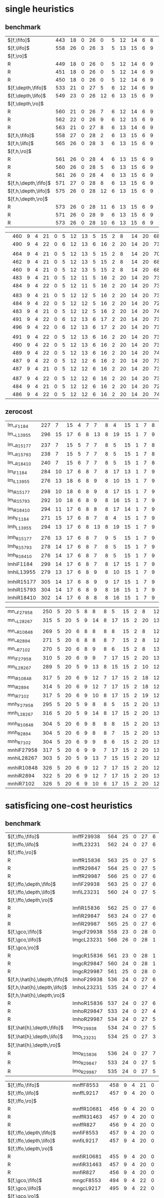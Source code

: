 
* single heuristics

** benchmark 

| $[f,\fifo]$          | 443 |   18 |    0 |   26 |    0 |   5 |   12 |   14 |    6 |    8 |   1 |    6 | 12 |   16 |   68 |   20 |   15 |   12 |   11 |   12 |    1 |    4 |   17 |   13 |    7 |   48 |    7 |    4 |   19 |   14 |   11 |   6 |    6 |    9 |    6 |    9 |
| $[f,\lifo]$          | 558 |   26 |    0 |   26 |    3 |   5 |   13 |   15 |    6 |    9 |   1 |    6 | 12 |   18 |  140 |   22 |   16 |   13 |   18 |   13 |    1 |    5 |   17 |   13 |    8 |   48 |    7 |   10 |   19 |   14 |   12 |   6 |    6 |   10 |    9 |   11 |
| $[f,\ro]$            |     |      |      |      |      |     |      |      |      |      |     |      |    |      |      |      |      |      |      |      |      |      |      |      |      |      |      |      |      |      |      |     |      |      |      |      |
| R                    | 449 |   18 |    0 |   26 |    0 |   5 |   12 |   14 |    6 |    9 |   1 |    6 | 12 |   16 |   68 |   20 |   15 |   12 |   11 |   12 |    1 |    4 |   17 |   13 |    8 |   48 |    7 |    5 |   19 |   14 |   11 |   6 |    6 |   10 |    8 |    9 |
| R                    | 451 |   18 |    0 |   26 |    0 |   5 |   12 |   14 |    6 |    9 |   1 |    6 | 12 |   16 |   68 |   20 |   15 |   12 |   12 |   12 |    1 |    4 |   17 |   13 |    8 |   48 |    7 |    6 |   19 |   14 |   11 |   6 |    6 |    9 |    9 |    9 |
| R                    | 450 |   18 |    0 |   26 |    0 |   5 |   12 |   14 |    6 |    9 |   1 |    6 | 12 |   16 |   68 |   20 |   15 |   12 |   11 |   12 |    1 |    4 |   17 |   13 |    8 |   48 |    7 |    6 |   19 |   14 |   11 |   6 |    6 |   10 |    8 |    9 |
| $[f,\depth,\fifo]$   | 533 |   21 |    0 |   27 |    5 |   6 |   12 |   14 |    6 |    9 |   1 |    6 | 12 |   20 |  125 |   22 |   16 |   12 |   17 |   12 |    1 |    5 |   17 |   13 |    8 |   48 |    7 |    8 |   19 |   14 |   11 |   6 |    6 |   10 |    6 |   11 |
| $[f,\depth,\lifo]$   | 549 |   23 |    0 |   26 |   12 |   6 |   13 |   15 |    6 |    9 |   1 |    6 | 12 |   20 |  121 |   22 |   16 |   13 |   18 |   13 |    1 |    5 |   17 |   13 |    8 |   48 |    7 |    9 |   19 |   14 |   12 |   6 |    6 |   10 |   11 |   11 |
| $[f,\depth,\ro]$     |     |      |      |      |      |     |      |      |      |      |     |      |    |      |      |      |      |      |      |      |      |      |      |      |      |      |      |      |      |      |      |     |      |      |      |      |
| R                    | 560 |   21 |    0 |   26 |    7 |   6 |   12 |   14 |    6 |    9 |   1 |    6 | 12 |   20 |  139 |   21 |   16 |   13 |   18 |   13 |    1 |    5 |   17 |   14 |    8 |   48 |    7 |    9 |   19 |   15 |   12 |   6 |    6 |   10 |   12 |   11 |
| R                    | 562 |   22 |    0 |   26 |    9 |   6 |   12 |   15 |    6 |    9 |   1 |    6 | 12 |   20 |  139 |   21 |   15 |   14 |   18 |   13 |    1 |    5 |   17 |   13 |    8 |   48 |    7 |    8 |   19 |   15 |   12 |   6 |    6 |   10 |   12 |   11 |
| R                    | 563 |   21 |    0 |   27 |    8 |   6 |   13 |   14 |    6 |    9 |   1 |    6 | 12 |   20 |  139 |   21 |   16 |   13 |   18 |   13 |    1 |    5 |   17 |   14 |    8 |   48 |    7 |    9 |   19 |   15 |   12 |   6 |    6 |   10 |   12 |   11 |
| $[f,h,\fifo]$        | 558 |   27 |    0 |   28 |    2 |   6 |   13 |   15 |    6 |    9 |   1 |    6 | 12 |   20 |  140 |   21 |   16 |   14 |   11 |   13 |    1 |    5 |   17 |   14 |    8 |   48 |    7 |   10 |   19 |   14 |   12 |   6 |    6 |   10 |   10 |   11 |
| $[f,h,\lifo]$        | 565 |   26 |    0 |   28 |    3 |   6 |   13 |   15 |    6 |    9 |   1 |    6 | 12 |   20 |  140 |   21 |   16 |   14 |   18 |   13 |    1 |    5 |   17 |   14 |    8 |   48 |    7 |   10 |   19 |   14 |   12 |   6 |    6 |   10 |   10 |   11 |
| $[f,h,\ro]$          |     |      |      |      |      |     |      |      |      |      |     |      |    |      |      |      |      |      |      |      |      |      |      |      |      |      |      |      |      |      |      |     |      |      |      |      |
| R                    | 561 |   26 |    0 |   28 |    4 |   6 |   13 |   15 |    6 |    9 |   1 |    6 | 12 |   20 |  140 |   21 |   16 |   14 |   12 |   13 |    1 |    5 |   17 |   15 |    8 |   48 |    7 |   10 |   19 |   14 |   12 |   6 |    6 |   10 |   10 |   11 |
| R                    | 560 |   26 |    0 |   28 |    5 |   6 |   13 |   15 |    6 |    9 |   1 |    6 | 12 |   20 |  140 |   21 |   15 |   14 |   12 |   13 |    1 |    5 |   17 |   14 |    8 |   48 |    7 |   10 |   19 |   14 |   12 |   6 |    6 |   10 |   10 |   11 |
| R                    | 561 |   26 |    0 |   28 |    4 |   6 |   13 |   15 |    6 |    9 |   1 |    6 | 12 |   20 |  140 |   21 |   16 |   14 |   12 |   13 |    1 |    5 |   17 |   15 |    8 |   48 |    7 |   10 |   19 |   14 |   12 |   6 |    6 |   10 |   10 |   11 |
| $[f,h,\depth,\fifo]$ | 571 |   27 |    0 |   28 |    8 |   6 |   13 |   15 |    6 |    9 |   1 |    6 | 12 |   20 |  140 |   21 |   16 |   14 |   18 |   13 |    1 |    5 |   17 |   14 |    8 |   48 |    7 |   10 |   19 |   14 |   12 |   6 |    6 |   10 |   10 |   11 |
| $[f,h,\depth,\lifo]$ | 575 |   26 |    0 |   28 |   12 |   6 |   13 |   15 |    6 |    9 |   1 |    6 | 12 |   20 |  140 |   21 |   16 |   14 |   18 |   13 |    1 |    5 |   17 |   15 |    8 |   48 |    7 |   10 |   19 |   14 |   12 |   6 |    6 |   10 |   10 |   11 |
| $[f,h,\depth,\ro]$   |     |      |      |      |      |     |      |      |      |      |     |      |    |      |      |      |      |      |      |      |      |      |      |      |      |      |      |      |      |      |      |     |      |      |      |      |
| R                    | 573 |   26 |    0 |   28 |   11 |   6 |   13 |   15 |    6 |    9 |   1 |    6 | 12 |   20 |  140 |   21 |   16 |   14 |   18 |   13 |    1 |    5 |   17 |   14 |    8 |   48 |    7 |   10 |   19 |   14 |   12 |   6 |    6 |   10 |   10 |   11 |
| R                    | 571 |   26 |    0 |   28 |    9 |   6 |   13 |   15 |    6 |    9 |   1 |    6 | 12 |   20 |  140 |   21 |   16 |   14 |   18 |   13 |    1 |    5 |   17 |   14 |    8 |   48 |    7 |   10 |   19 |   14 |   12 |   6 |    6 |   10 |   10 |   11 |
| R                    | 573 |   26 |    0 |   28 |   10 |   6 |   13 |   15 |    6 |    9 |   1 |    6 | 12 |   20 |  140 |   21 |   16 |   14 |   18 |   13 |    1 |    5 |   17 |   15 |    8 |   48 |    7 |   10 |   19 |   14 |   12 |   6 |    6 |   10 |   10 |   11 |

|                      | 460 |    9 |    4 |   21 |    0 |   5 |   12 |   13 |    5 |   15 |   2 |    8 | 14 |   20 |   68 |   23 |   15 |   17 |   15 |   10 |    1 |    4 |   17 |    9 |   13 |   50 |    6 |   10 |   20 |   15 |    0 |   6 |    7 |    9 |    7 |   10 |
|                      | 490 |    9 |    4 |   22 |    0 |   6 |   12 |   13 |    6 |   16 |   2 |   20 | 14 |   20 |   73 |   23 |   15 |   18 |   19 |   10 |    1 |    4 |   19 |    9 |   13 |   50 |    8 |   10 |   20 |   15 |    0 |   6 |    7 |    9 |    7 |   10 |
|                      |     |      |      |      |      |     |      |      |      |      |     |      |    |      |      |      |      |      |      |      |      |      |      |      |      |      |      |      |      |      |      |     |      |      |      |      |
|                      | 464 |    9 |    4 |   21 |    0 |   5 |   12 |   13 |    5 |   15 |   2 |    8 | 14 |   20 |   70 |   22 |   15 |   18 |   16 |   10 |    1 |    4 |   17 |    9 |   14 |   50 |    6 |   10 |   20 |   15 |    0 |   6 |    7 |    9 |    7 |   10 |
|                      | 462 |    9 |    4 |   21 |    0 |   5 |   12 |   13 |    5 |   15 |   2 |    8 | 14 |   20 |   68 |   22 |   15 |   18 |   16 |   10 |    1 |    4 |   18 |    9 |   13 |   50 |    6 |   10 |   20 |   15 |    0 |   6 |    7 |    9 |    7 |   10 |
|                      | 460 |    9 |    4 |   21 |    0 |   5 |   12 |   13 |    5 |   15 |   2 |    8 | 14 |   20 |   68 |   23 |   15 |   18 |   15 |   10 |    1 |    4 |   17 |    8 |   13 |   50 |    6 |   10 |   20 |   15 |    0 |   6 |    7 |    9 |    7 |   10 |
|                      | 483 |    9 |    4 |   21 |    0 |   5 |   12 |   11 |    5 |   16 |   2 |   20 | 14 |   20 |   73 |   23 |   15 |   18 |   19 |   10 |    1 |    4 |   18 |   10 |   13 |   50 |    8 |   10 |   19 |   15 |    0 |   6 |    6 |    9 |    7 |   10 |
|                      | 484 |    9 |    4 |   22 |    0 |   5 |   12 |   11 |    5 |   16 |   2 |   20 | 14 |   20 |   73 |   23 |   15 |   18 |   19 |   10 |    1 |    4 |   19 |    9 |   13 |   50 |    8 |   10 |   19 |   15 |    0 |   6 |    6 |    9 |    7 |   10 |
|                      |     |      |      |      |      |     |      |      |      |      |     |      |    |      |      |      |      |      |      |      |      |      |      |      |      |      |      |      |      |      |      |     |      |      |      |      |
|                      | 483 |    9 |    4 |   21 |    0 |   5 |   12 |   12 |    5 |   16 |   2 |   20 | 14 |   20 |   73 |   23 |   15 |   18 |   19 |   10 |    1 |    4 |   19 |    9 |   13 |   50 |    7 |   10 |   19 |   15 |    0 |   6 |    6 |    9 |    7 |   10 |
|                      | 484 |    9 |    4 |   22 |    0 |   5 |   12 |   12 |    5 |   16 |   2 |   20 | 14 |   20 |   72 |   24 |   15 |   18 |   19 |   10 |    1 |    4 |   19 |    9 |   13 |   50 |    7 |   10 |   19 |   15 |    0 |   6 |    6 |    9 |    7 |   10 |
|                      | 483 |    9 |    4 |   21 |    0 |   5 |   12 |   12 |    5 |   16 |   2 |   20 | 14 |   20 |   74 |   23 |   15 |   18 |   19 |   10 |    1 |    4 |   19 |    8 |   13 |   50 |    7 |   11 |   18 |   15 |    0 |   6 |    6 |    9 |    7 |   10 |
|                      | 491 |    9 |    4 |   22 |    0 |   6 |   12 |   13 |    6 |   17 |   2 |   20 | 14 |   20 |   73 |   23 |   15 |   18 |   15 |   10 |    1 |    4 |   19 |   10 |   13 |   50 |    8 |   10 |   20 |   15 |    0 |   7 |    7 |    9 |    7 |   12 |
|                      | 496 |    9 |    4 |   22 |    0 |   6 |   12 |   13 |    6 |   17 |   2 |   20 | 14 |   20 |   73 |   24 |   16 |   18 |   19 |   10 |    1 |    4 |   19 |   10 |   13 |   50 |    8 |   10 |   20 |   15 |    0 |   6 |    7 |    9 |    7 |   12 |
|                      |     |      |      |      |      |     |      |      |      |      |     |      |    |      |      |      |      |      |      |      |      |      |      |      |      |      |      |      |      |      |      |     |      |      |      |      |
|                      | 491 |    9 |    4 |   22 |    0 |   5 |   12 |   13 |    6 |   16 |   2 |   20 | 14 |   20 |   73 |   24 |   15 |   18 |   16 |   10 |    1 |    4 |   19 |   10 |   14 |   50 |    8 |   10 |   20 |   15 |    0 |   6 |    7 |    9 |    7 |   12 |
|                      | 490 |    9 |    4 |   22 |    0 |   5 |   12 |   13 |    6 |   16 |   2 |   20 | 14 |   20 |   73 |   23 |   15 |   18 |   16 |   10 |    1 |    4 |   19 |   10 |   14 |   50 |    8 |   10 |   20 |   15 |    0 |   6 |    7 |    9 |    7 |   12 |
|                      | 489 |    9 |    4 |   22 |    0 |   5 |   12 |   13 |    6 |   16 |   2 |   20 | 14 |   20 |   74 |   24 |   15 |   18 |   15 |   10 |    1 |    4 |   19 |    9 |   13 |   50 |    8 |   10 |   20 |   15 |    0 |   6 |    7 |    9 |    7 |   12 |
|                      | 487 |    9 |    4 |   22 |    0 |   5 |   12 |   12 |    6 |   16 |   2 |   20 | 14 |   20 |   73 |   23 |   15 |   18 |   19 |   10 |    1 |    4 |   19 |   10 |   13 |   50 |    8 |   10 |   19 |   15 |    0 |   6 |    6 |    9 |    7 |   10 |
|                      | 487 |    9 |    4 |   21 |    0 |   5 |   12 |   12 |    6 |   16 |   2 |   20 | 14 |   20 |   73 |   24 |   16 |   18 |   19 |   10 |    1 |    4 |   19 |    9 |   13 |   50 |    8 |   10 |   19 |   15 |    0 |   6 |    6 |    9 |    7 |   10 |
|                      |     |      |      |      |      |     |      |      |      |      |     |      |    |      |      |      |      |      |      |      |      |      |      |      |      |      |      |      |      |      |      |     |      |      |      |      |
|                      | 487 |    9 |    4 |   22 |    0 |   5 |   12 |   12 |    6 |   16 |   2 |   20 | 14 |   20 |   73 |   24 |   15 |   18 |   19 |   10 |    1 |    4 |   19 |   10 |   13 |   50 |    7 |   10 |   19 |   15 |    0 |   6 |    6 |    9 |    7 |   10 |
|                      | 484 |    9 |    4 |   21 |    0 |   5 |   12 |   12 |    6 |   16 |   2 |   20 | 14 |   20 |   72 |   23 |   15 |   18 |   19 |   10 |    1 |    4 |   19 |   10 |   13 |   50 |    7 |   10 |   19 |   15 |    0 |   6 |    6 |    9 |    7 |   10 |
|                      | 486 |    9 |    4 |   22 |    0 |   5 |   12 |   12 |    6 |   16 |   2 |   20 | 14 |   20 |   74 |   24 |   15 |   18 |   19 |   10 |    1 |    4 |   19 |    9 |   13 |   50 |    7 |   10 |   18 |   15 |    0 |   6 |    6 |    9 |    7 |   10 |

** zerocost

| lm__F1184  | 227 |    7 |   15 |    4 |    7 |    7 |    8 |    4 |   15 |    1 |    7 |    8 |   15 |   10 |   12 |    5 |    9 |    0 |    4 |    6 |    2 |   19 |    7 |    3 |   18 |    4 |   14 |    7 |    2 |    7 |
| lm__L13955 | 296 |   15 |   17 |    6 |    8 |   13 |    8 |   19 |   15 |    1 |    7 |    9 |   16 |   17 |   14 |    5 |   10 |    0 |    5 |    7 |    4 |   19 |    9 |    9 |   18 |    4 |   16 |   11 |    7 |    7 |
|            |     |      |      |      |      |      |      |      |      |      |      |      |      |      |      |      |      |      |      |      |      |      |      |      |      |      |      |      |      |      |
| lm__R15177 | 237 |    7 |   15 |    5 |    7 |    7 |    8 |    5 |   15 |    1 |    7 |    8 |   15 |   10 |   10 |    7 |    9 |    0 |    4 |    8 |    3 |   19 |    7 |    3 |   18 |    4 |   14 |    8 |    6 |    7 |
| lm__R15793 | 238 |    7 |   15 |    5 |    7 |    7 |    8 |    5 |   15 |    1 |    7 |    8 |   15 |   10 |   12 |    5 |    9 |    0 |    4 |    8 |    3 |   19 |    7 |    3 |   18 |    4 |   15 |    8 |    6 |    7 |
| lm__R18410 | 240 |    7 |   15 |    6 |    7 |    7 |    8 |    5 |   15 |    1 |    7 |    8 |   15 |   10 |   12 |    7 |    9 |    0 |    4 |    9 |    2 |   19 |    7 |    3 |   18 |    4 |   15 |    8 |    5 |    7 |
| lm_iF1184  | 284 |   10 |   17 |    6 |    8 |    7 |    8 |   17 |   13 |    1 |    7 |    9 |   15 |   19 |   21 |    6 |    9 |    0 |    4 |    8 |    4 |   19 |    8 |    6 |   18 |    5 |   15 |   10 |    7 |    7 |
| lm_iL13955 | 276 |   13 |   18 |    6 |    8 |    9 |    8 |   10 |   15 |    1 |    7 |    9 |   16 |   18 |   14 |    7 |   10 |    0 |    5 |    6 |    3 |   19 |    9 |    5 |   18 |    5 |   15 |   10 |    5 |    7 |
|            |     |      |      |      |      |      |      |      |      |      |      |      |      |      |      |      |      |      |      |      |      |      |      |      |      |      |      |      |      |      |
| lm_iR15177 | 298 |   10 |   18 |    6 |    8 |    9 |    8 |   17 |   15 |    1 |    7 |    9 |   15 |   20 |   19 |    7 |   10 |    0 |    4 |   10 |    6 |   19 |    9 |    5 |   18 |    5 |   16 |   11 |    9 |    7 |
| lm_iR15793 | 292 |   10 |   18 |    6 |    8 |    9 |    8 |   16 |   15 |    1 |    7 |    9 |   15 |   20 |   19 |    6 |    9 |    0 |    5 |   10 |    5 |   19 |    9 |    5 |   17 |    5 |   16 |   11 |    7 |    7 |
| lm_iR18410 | 294 |   11 |   17 |    6 |    8 |    8 |    8 |   17 |   14 |    1 |    7 |    9 |   15 |   18 |   21 |    6 |    9 |    0 |    4 |   10 |    5 |   19 |    9 |    5 |   18 |    5 |   16 |   11 |   10 |    7 |
| lmh_F1184  | 271 |   15 |   17 |    6 |    8 |    7 |    8 |    4 |   15 |    1 |    7 |    9 |   16 |   16 |   15 |    7 |   10 |    0 |    5 |    8 |    3 |   19 |    8 |    9 |   18 |    4 |   16 |    8 |    5 |    7 |
| lmh_L13955 | 294 |   13 |   17 |    6 |    8 |   13 |    8 |   19 |   15 |    1 |    7 |    9 |   16 |   17 |   14 |    5 |   10 |    0 |    5 |    8 |    4 |   19 |    8 |    9 |   18 |    4 |   16 |   11 |    7 |    7 |
|            |     |      |      |      |      |      |      |      |      |      |      |      |      |      |      |      |      |      |      |      |      |      |      |      |      |      |      |      |      |      |
| lmh_R15177 | 276 |   13 |   17 |    6 |    8 |    7 |    9 |    5 |   15 |    1 |    7 |    9 |   16 |   16 |   17 |    7 |   10 |    0 |    5 |    8 |    4 |   19 |    8 |    9 |   18 |    4 |   16 |    8 |    7 |    7 |
| lmh_R15793 | 278 |   14 |   17 |    6 |    8 |    7 |    8 |    5 |   15 |    1 |    7 |    9 |   16 |   17 |   17 |    8 |   10 |    0 |    5 |    8 |    4 |   19 |    8 |    9 |   18 |    4 |   16 |    8 |    7 |    7 |
| lmh_R18410 | 276 |   14 |   17 |    6 |    8 |    7 |    8 |    5 |   15 |    1 |    7 |    9 |   16 |   17 |   16 |    8 |   10 |    0 |    4 |    9 |    3 |   19 |    8 |    9 |   18 |    4 |   16 |    8 |    7 |    7 |
| lmhiF1184  | 299 |   14 |   17 |    6 |    8 |    7 |    8 |   17 |   15 |    1 |    7 |    9 |   16 |   19 |   22 |    6 |   10 |    0 |    5 |    8 |    3 |   19 |    8 |    9 |   18 |    5 |   16 |   11 |    8 |    7 |
| lmhiL13955 | 279 |   13 |   17 |    6 |    8 |    9 |    8 |   10 |   15 |    1 |    7 |    9 |   16 |   18 |   14 |    5 |   10 |    0 |    5 |    8 |    3 |   19 |    8 |   10 |   18 |    4 |   16 |   10 |    5 |    7 |
|            |     |      |      |      |      |      |      |      |      |      |      |      |      |      |      |      |      |      |      |      |      |      |      |      |      |      |      |      |      |      |
| lmhiR15177 | 305 |   14 |   17 |    6 |    8 |    9 |    9 |   17 |   15 |    1 |    7 |    9 |   16 |   20 |   20 |    6 |   10 |    0 |    5 |   10 |    5 |   19 |    8 |   10 |   18 |    4 |   16 |   11 |    8 |    7 |
| lmhiR15793 | 304 |   14 |   17 |    6 |    8 |    9 |    8 |   16 |   15 |    1 |    7 |    9 |   15 |   21 |   20 |    9 |   10 |    0 |    4 |   10 |    5 |   19 |    8 |    9 |   18 |    4 |   16 |   11 |    8 |    7 |
| lmhiR18410 | 302 |   14 |   17 |    6 |    8 |    8 |    8 |   16 |   15 |    1 |    7 |    9 |   15 |   20 |   21 |    7 |   10 |    0 |    4 |   10 |    5 |   19 |    8 |    9 |   18 |    4 |   16 |   11 |    9 |    7 |

| mn__F27958 | 250 |    5 |   20 |    5 |    8 |    8 |    8 |    5 |   15 |    2 |    8 |   12 |   16 |   19 |   14 |    4 |   15 |    0 |    4 |    3 |    3 |   19 |    8 |    9 |   18 |    4 |    0 |    8 |    2 |    8 |
| mn__L28267 | 315 |    5 |   20 |    5 |    9 |   14 |    8 |   17 |   15 |    2 |   20 |   13 |   16 |   30 |   19 |    4 |   16 |    0 |    4 |    3 |    9 |   19 |    8 |   11 |   18 |    4 |    0 |   10 |    7 |    9 |
|            |     |      |      |      |      |      |      |      |      |      |      |      |      |      |      |      |      |      |      |      |      |      |      |      |      |      |      |      |      |      |
| mn__R10848 | 269 |    5 |   20 |    6 |    8 |    8 |    8 |    8 |   15 |    2 |    8 |   12 |   16 |   19 |   15 |    6 |   16 |    0 |    4 |    3 |    7 |   19 |    8 |    9 |   19 |    4 |    0 |    8 |    7 |    9 |
| mn__R2894  | 271 |    5 |   20 |    6 |    8 |    8 |    8 |    7 |   15 |    2 |    8 |   12 |   16 |   20 |   16 |    6 |   16 |    0 |    4 |    4 |    8 |   19 |    8 |    9 |   18 |    4 |    0 |    8 |    7 |    9 |
| mn__R7102  | 270 |    5 |   20 |    6 |    8 |    9 |    8 |    6 |   15 |    2 |    8 |   13 |   16 |   20 |   15 |    6 |   16 |    0 |    4 |    3 |    8 |   19 |    8 |    9 |   18 |    4 |    0 |    8 |    7 |    9 |
| mn_iF27958 | 310 |    5 |   20 |    6 |    9 |    9 |    7 |   17 |   15 |    2 |   20 |   13 |   16 |   30 |   24 |    4 |   15 |    0 |    4 |    5 |    4 |   19 |    8 |    9 |   18 |    4 |    0 |   11 |    7 |    9 |
| mn_iL28267 | 289 |    5 |   20 |    5 |    9 |   13 |    8 |   15 |   15 |    2 |   10 |   12 |   16 |   30 |   15 |    4 |   16 |    0 |    4 |    3 |    4 |   19 |    8 |    9 |   18 |    4 |    0 |   10 |    6 |    9 |
|            |     |      |      |      |      |      |      |      |      |      |      |      |      |      |      |      |      |      |      |      |      |      |      |      |      |      |      |      |      |      |
| mn_iR10848 | 317 |    5 |   20 |    6 |    9 |   12 |    7 |   17 |   15 |    2 |   18 |   12 |   16 |   30 |   22 |    6 |   16 |    0 |    4 |    5 |    9 |   19 |    8 |    9 |   17 |    4 |    0 |   11 |    9 |    9 |
| mn_iR2894  | 314 |    5 |   20 |    6 |    9 |   12 |    7 |   17 |   15 |    2 |   18 |   12 |   16 |   30 |   20 |    6 |   16 |    0 |    4 |    5 |    8 |   19 |    8 |    9 |   17 |    4 |    0 |   11 |    9 |    9 |
| mn_iR7102  | 317 |    5 |   20 |    6 |    9 |   10 |    8 |   17 |   15 |    2 |   19 |   12 |   16 |   30 |   22 |    6 |   16 |    0 |    4 |    5 |    9 |   19 |    8 |    8 |   17 |    4 |    0 |   11 |    9 |   10 |
| mnh_F27958 | 295 |    5 |   20 |    5 |    9 |    8 |    8 |    5 |   15 |    2 |   20 |   13 |   16 |   29 |   21 |    4 |   16 |    0 |    4 |    3 |    5 |   19 |    8 |   11 |   19 |    4 |    0 |    9 |    7 |   10 |
| mnh_L28267 | 316 |    5 |   20 |    5 |    9 |   14 |    8 |   17 |   15 |    2 |   20 |   13 |   16 |   30 |   19 |    4 |   16 |    0 |    4 |    3 |    9 |   19 |    8 |   11 |   19 |    4 |    0 |   10 |    7 |    9 |
|            |     |      |      |      |      |      |      |      |      |      |      |      |      |      |      |      |      |      |      |      |      |      |      |      |      |      |      |      |      |      |
| mnh_R10848 | 304 |    5 |   20 |    6 |    9 |    8 |    8 |    8 |   15 |    2 |   20 |   13 |   16 |   30 |   20 |    6 |   16 |    0 |    4 |    3 |    8 |   19 |    8 |   11 |   18 |    4 |    0 |    9 |    8 |   10 |
| mnh_R2894  | 304 |    5 |   20 |    6 |    9 |    8 |    8 |    7 |   15 |    2 |   20 |   13 |   16 |   30 |   19 |    6 |   16 |    0 |    4 |    4 |    8 |   19 |    8 |   11 |   18 |    4 |    0 |   10 |    8 |   10 |
| mnh_R7102  | 304 |    5 |   20 |    6 |    9 |    9 |    8 |    6 |   15 |    2 |   20 |   13 |   16 |   30 |   20 |    6 |   16 |    0 |    4 |    3 |    8 |   19 |    8 |   11 |   19 |    4 |    0 |    9 |    8 |   10 |
| mnhiF27958 | 317 |    5 |   20 |    6 |    9 |    9 |    7 |   17 |   15 |    2 |   20 |   13 |   16 |   30 |   25 |    4 |   16 |    0 |    4 |    5 |    5 |   19 |    8 |   11 |   18 |    4 |    0 |   11 |    8 |   10 |
| mnhiL28267 | 303 |    5 |   20 |    5 |    9 |   13 |    7 |   15 |   15 |    2 |   20 |   12 |   16 |   30 |   15 |    4 |   16 |    0 |    4 |    3 |    6 |   19 |    8 |   11 |   18 |    4 |    0 |   10 |    7 |    9 |
|            |     |      |      |      |      |      |      |      |      |      |      |      |      |      |      |      |      |      |      |      |      |      |      |      |      |      |      |      |      |      |
| mnhiR10848 | 326 |    5 |   20 |    6 |    9 |   12 |    7 |   17 |   15 |    2 |   20 |   12 |   16 |   30 |   24 |    6 |   16 |    0 |    4 |    5 |    9 |   19 |    8 |   11 |   18 |    4 |    0 |   11 |   10 |   10 |
| mnhiR2894  | 322 |    5 |   20 |    6 |    9 |   12 |    7 |   17 |   15 |    2 |   20 |   13 |   16 |   30 |   22 |    6 |   16 |    0 |    4 |    5 |    8 |   19 |    8 |   11 |   18 |    4 |    0 |   11 |    8 |   10 |
| mnhiR7102  | 326 |    5 |   20 |    6 |    9 |   10 |    6 |   17 |   15 |    2 |   20 |   12 |   16 |   30 |   25 |    6 |   16 |    0 |    4 |    5 |   10 |   19 |    8 |   11 |   18 |    4 |    0 |   11 |   11 |   10 |

* satisficing one-cost heuristics

** benchmark

| $[f,\ffo,\fifo]$             | lmffF29938 | 564 | 25 | 0 | 27 | 6 | 6 | 13 | 15 | 6 | 9 | 1 | 6 | 12 | 20 | 140 | 22 | 16 | 14 | 17 | 13 | 1 | 5 | 17 | 13 | 8 | 48 | 7 | 10 | 19 | 14 | 11 | 6 | 6 | 10 | 10 | 11 |
| $[f,\ffo,\lifo]$             | lmffL23231 | 562 | 24 | 0 | 27 | 6 | 6 | 13 | 15 | 6 | 9 | 1 | 6 | 12 | 20 | 140 | 22 | 16 | 14 | 17 | 13 | 1 | 5 | 17 | 13 | 8 | 48 | 7 | 10 | 19 | 14 | 11 | 6 | 6 | 10 |  9 | 11 |
| $[f,\ffo,\ro]$               |            |     |    |   |    |   |   |    |    |   |   |   |   |    |    |     |    |    |    |    |    |   |   |    |    |   |    |   |    |    |    |    |   |   |    |    |    |
| R                            | lmffR15836 | 563 | 25 | 0 | 27 | 5 | 6 | 13 | 15 | 6 | 9 | 1 | 6 | 12 | 20 | 140 | 22 | 16 | 14 | 17 | 13 | 1 | 5 | 17 | 13 | 8 | 48 | 7 | 10 | 19 | 14 | 11 | 6 | 6 | 10 | 10 | 11 |
| R                            | lmffR29847 | 564 | 25 | 0 | 27 | 5 | 6 | 13 | 15 | 6 | 9 | 1 | 6 | 12 | 20 | 140 | 22 | 16 | 14 | 17 | 13 | 1 | 5 | 17 | 13 | 8 | 48 | 7 | 10 | 19 | 14 | 11 | 6 | 6 | 10 | 11 | 11 |
| R                            | lmffR29987 | 566 | 25 | 0 | 27 | 6 | 6 | 13 | 15 | 6 | 9 | 1 | 6 | 12 | 20 | 140 | 22 | 16 | 14 | 17 | 13 | 1 | 5 | 17 | 13 | 8 | 48 | 7 | 10 | 19 | 14 | 11 | 6 | 6 | 10 | 12 | 11 |
| $[f,\ffo,\depth,\fifo]$      | lmfiF29938 | 563 | 25 | 0 | 27 | 6 | 6 | 13 | 14 | 6 | 9 | 1 | 6 | 12 | 20 | 140 | 22 | 16 | 14 | 17 | 13 | 1 | 5 | 17 | 13 | 8 | 48 | 7 | 10 | 19 | 14 | 11 | 6 | 6 | 10 | 10 | 11 |
| $[f,\ffo,\depth,\lifo]$      | lmfiL23231 | 560 | 24 | 0 | 27 | 5 | 6 | 13 | 15 | 6 | 9 | 1 | 6 | 12 | 20 | 140 | 22 | 16 | 14 | 17 | 13 | 1 | 5 | 17 | 13 | 8 | 48 | 7 | 10 | 19 | 14 | 11 | 6 | 6 | 10 |  8 | 11 |
| $[f,\ffo,\depth,\ro]$        |            |     |    |   |    |   |   |    |    |   |   |   |   |    |    |     |    |    |    |    |    |   |   |    |    |   |    |   |    |    |    |    |   |   |    |    |    |
| R                            | lmfiR15836 | 562 | 25 | 0 | 27 | 6 | 6 | 13 | 14 | 6 | 9 | 1 | 6 | 12 | 20 | 140 | 22 | 16 | 14 | 17 | 13 | 1 | 5 | 17 | 13 | 8 | 48 | 7 | 10 | 19 | 14 | 11 | 6 | 6 | 10 |  9 | 11 |
| R                            | lmfiR29847 | 563 | 24 | 0 | 27 | 6 | 6 | 13 | 14 | 6 | 9 | 1 | 6 | 12 | 20 | 140 | 22 | 16 | 14 | 17 | 13 | 1 | 5 | 17 | 13 | 8 | 48 | 7 | 10 | 19 | 14 | 11 | 6 | 6 | 10 | 11 | 11 |
| R                            | lmfiR29987 | 565 | 25 | 0 | 27 | 6 | 6 | 13 | 14 | 6 | 9 | 1 | 6 | 12 | 20 | 140 | 22 | 16 | 14 | 17 | 13 | 1 | 5 | 17 | 13 | 8 | 48 | 7 | 10 | 19 | 14 | 11 | 6 | 6 | 10 | 12 | 11 |
| $[f,\gco,\fifo]$             | lmgcF29938 | 558 | 23 | 0 | 28 | 0 | 6 | 13 | 15 | 6 | 9 | 1 | 6 | 12 | 20 | 140 | 20 | 15 | 14 | 18 | 13 | 1 | 5 | 17 | 14 | 8 | 48 | 7 | 10 | 19 | 15 | 12 | 6 | 6 | 10 | 10 | 11 |
| $[f,\gco,\lifo]$             | lmgcL23231 | 566 | 26 | 0 | 28 | 1 | 6 | 13 | 15 | 6 | 9 | 1 | 6 | 12 | 20 | 140 | 22 | 16 | 14 | 18 | 13 | 1 | 5 | 17 | 15 | 8 | 48 | 7 | 10 | 19 | 15 | 12 | 6 | 6 | 10 | 10 | 11 |
| $[f,\gco,\ro]$               |            |     |    |   |    |   |   |    |    |   |   |   |   |    |    |     |    |    |    |    |    |   |   |    |    |   |    |   |    |    |    |    |   |   |    |    |    |
| R                            | lmgcR15836 | 561 | 23 | 0 | 28 | 1 | 6 | 13 | 15 | 6 | 9 | 1 | 6 | 12 | 20 | 140 | 21 | 15 | 14 | 18 | 13 | 1 | 5 | 17 | 15 | 8 | 48 | 7 | 10 | 19 | 15 | 12 | 6 | 6 | 10 | 10 | 11 |
| R                            | lmgcR29847 | 560 | 24 | 0 | 28 | 1 | 6 | 13 | 15 | 6 | 9 | 1 | 6 | 12 | 20 | 140 | 20 | 15 | 14 | 18 | 13 | 1 | 5 | 17 | 14 | 8 | 48 | 7 | 10 | 19 | 15 | 12 | 6 | 6 | 10 | 10 | 11 |
| R                            | lmgcR29987 | 561 | 25 | 0 | 28 | 0 | 6 | 13 | 15 | 6 | 9 | 1 | 6 | 12 | 20 | 140 | 20 | 15 | 14 | 18 | 13 | 1 | 5 | 17 | 15 | 8 | 48 | 7 | 10 | 19 | 15 | 12 | 6 | 6 | 10 | 10 | 11 |
| $[f,h,\hat{h},\depth,\fifo]$ | lmhoF29938 | 536 | 24 | 0 | 27 | 6 | 5 | 12 | 12 | 6 | 8 | 1 | 6 | 11 | 17 | 140 | 20 | 15 | 13 | 10 | 13 | 1 | 5 | 16 | 12 | 7 | 48 | 7 | 10 | 17 | 14 | 11 | 6 | 6 | 10 |  9 | 11 |
| $[f,h,\hat{h},\depth,\lifo]$ | lmhoL23231 | 535 | 24 | 0 | 27 | 4 | 5 | 12 | 12 | 6 | 8 | 1 | 6 | 11 | 17 | 140 | 21 | 15 | 13 | 10 | 13 | 1 | 5 | 16 | 12 | 7 | 48 | 7 | 10 | 17 | 14 | 11 | 6 | 6 | 10 |  9 | 11 |
| $[f,h,\hat{h},\depth,\ro]$   |            |     |    |   |    |   |   |    |    |   |   |   |   |    |    |     |    |    |    |    |    |   |   |    |    |   |    |   |    |    |    |    |   |   |    |    |    |
| R                            | lmhoR15836 | 537 | 24 | 0 | 27 | 6 | 5 | 12 | 12 | 6 | 8 | 1 | 6 | 11 | 17 | 140 | 21 | 15 | 13 | 10 | 13 | 1 | 5 | 16 | 12 | 7 | 48 | 7 | 10 | 17 | 14 | 11 | 6 | 6 | 10 |  9 | 11 |
| R                            | lmhoR29847 | 533 | 24 | 0 | 27 | 4 | 5 | 12 | 12 | 6 | 8 | 1 | 6 | 11 | 17 | 140 | 20 | 15 | 13 | 10 | 13 | 1 | 5 | 16 | 12 | 7 | 48 | 7 | 10 | 17 | 14 | 10 | 6 | 6 | 10 |  9 | 11 |
| R                            | lmhoR29987 | 534 | 24 | 0 | 27 | 5 | 5 | 12 | 12 | 6 | 8 | 1 | 6 | 11 | 17 | 140 | 20 | 15 | 13 | 10 | 13 | 1 | 5 | 16 | 12 | 7 | 48 | 7 | 10 | 17 | 14 | 10 | 6 | 6 | 10 |  9 | 11 |
| $[f,\hat{h},\depth,\fifo]$   | lmo_F29938 | 534 | 24 | 0 | 27 | 5 | 5 | 12 | 12 | 6 | 8 | 1 | 6 | 11 | 17 | 140 | 20 | 15 | 13 | 10 | 13 | 1 | 5 | 16 | 12 | 7 | 48 | 7 |  8 | 17 | 14 | 10 | 6 | 6 | 10 | 11 | 11 |
| $[f,\hat{h},\depth,\lifo]$   | lmo_L23231 | 534 | 25 | 0 | 27 | 3 | 5 | 12 | 12 | 6 | 8 | 1 | 6 | 11 | 17 | 140 | 21 | 15 | 13 | 10 | 13 | 1 | 5 | 16 | 12 | 7 | 48 | 7 | 10 | 17 | 14 | 11 | 6 | 6 | 10 |  8 | 11 |
| $[f,\hat{h},\depth,\ro]$     |            |     |    |   |    |   |   |    |    |   |   |   |   |    |    |     |    |    |    |    |    |   |   |    |    |   |    |   |    |    |    |    |   |   |    |    |    |
| R                            | lmo_R15836 | 536 | 24 | 0 | 27 | 7 | 5 | 12 | 12 | 6 | 8 | 1 | 6 | 11 | 17 | 140 | 21 | 15 | 13 | 10 | 13 | 1 | 5 | 16 | 12 | 7 | 48 | 7 |  9 | 17 | 14 | 10 | 6 | 6 | 10 |  9 | 11 |
| R                            | lmo_R29847 | 533 | 24 | 0 | 27 | 5 | 5 | 12 | 12 | 6 | 8 | 1 | 6 | 11 | 17 | 140 | 20 | 15 | 13 | 10 | 13 | 1 | 5 | 16 | 12 | 7 | 48 | 7 |  8 | 17 | 14 | 10 | 6 | 6 | 10 | 10 | 11 |
| R                            | lmo_R29987 | 535 | 24 | 0 | 27 | 5 | 5 | 12 | 12 | 6 | 8 | 1 | 6 | 11 | 17 | 140 | 20 | 15 | 13 | 10 | 13 | 1 | 5 | 16 | 12 | 7 | 48 | 7 |  9 | 17 | 14 | 10 | 6 | 6 | 10 | 11 | 11 |

| $[f,\ffo,\fifo]$             | mnffF8553  | 458 | 9 | 4 | 21 | 0 | 4 | 11 | 10 | 7 | 14 | 2 | 20 | 13 | 20 | 69 | 21 | 15 | 16 | 18 | 11 | 0 | 4 | 17 |  9 |  9 | 50 | 6 |  7 | 19 | 14 | 0 | 6 | 6 | 9 | 7 | 10 |
| $[f,\ffo,\lifo]$             | mnffL9217  | 457 | 9 | 4 | 20 | 0 | 4 | 11 | 10 | 7 | 14 | 2 | 20 | 13 | 20 | 69 | 21 | 15 | 16 | 18 | 11 | 0 | 4 | 17 |  9 |  9 | 50 | 6 |  7 | 19 | 14 | 0 | 6 | 6 | 9 | 7 | 10 |
| $[f,\ffo,\ro]$               |            |     |   |   |    |   |   |    |    |   |    |   |    |    |    |    |    |    |    |    |    |   |   |    |    |    |    |   |    |    |    |   |   |   |   |   |    |
| R                            | mnffR10681 | 456 | 9 | 4 | 20 | 0 | 4 | 11 | 10 | 7 | 14 | 2 | 20 | 13 | 20 | 69 | 20 | 15 | 16 | 18 | 11 | 0 | 4 | 17 |  9 |  9 | 50 | 6 |  6 | 19 | 14 | 0 | 6 | 6 | 9 | 8 | 10 |
| R                            | mnffR31463 | 457 | 9 | 4 | 20 | 0 | 4 | 11 | 10 | 7 | 14 | 2 | 20 | 13 | 20 | 69 | 22 | 15 | 16 | 18 | 11 | 0 | 4 | 17 |  8 |  9 | 50 | 6 |  7 | 19 | 14 | 0 | 6 | 6 | 9 | 7 | 10 |
| R                            | mnffR827   | 456 | 9 | 4 | 20 | 0 | 4 | 11 | 10 | 7 | 14 | 2 | 20 | 13 | 20 | 69 | 21 | 15 | 16 | 18 | 11 | 0 | 4 | 17 |  9 |  9 | 50 | 6 |  6 | 19 | 14 | 0 | 6 | 6 | 9 | 7 | 10 |
| $[f,\ffo,\depth,\fifo]$      | mnfiF8553  | 457 | 9 | 4 | 20 | 0 | 4 | 11 | 10 | 7 | 14 | 2 | 20 | 13 | 20 | 69 | 21 | 15 | 16 | 18 | 11 | 0 | 4 | 17 |  9 |  9 | 50 | 6 |  7 | 19 | 14 | 0 | 6 | 6 | 9 | 7 | 10 |
| $[f,\ffo,\depth,\lifo]$      | mnfiL9217  | 457 | 9 | 4 | 20 | 0 | 4 | 11 | 10 | 7 | 14 | 2 | 20 | 13 | 20 | 69 | 21 | 15 | 16 | 18 | 11 | 0 | 4 | 17 |  9 |  9 | 50 | 6 |  7 | 19 | 14 | 0 | 6 | 6 | 9 | 7 | 10 |
| $[f,\ffo,\depth,\ro]$        |            |     |   |   |    |   |   |    |    |   |    |   |    |    |    |    |    |    |    |    |    |   |   |    |    |    |    |   |    |    |    |   |   |   |   |   |    |
| R                            | mnfiR10681 | 455 | 9 | 4 | 20 | 0 | 4 | 11 | 10 | 7 | 14 | 2 | 20 | 13 | 20 | 69 | 20 | 15 | 16 | 17 | 11 | 0 | 4 | 17 |  9 |  9 | 50 | 6 |  6 | 19 | 14 | 0 | 6 | 6 | 9 | 8 | 10 |
| R                            | mnfiR31463 | 457 | 9 | 4 | 20 | 0 | 4 | 11 | 10 | 7 | 14 | 2 | 20 | 13 | 20 | 69 | 22 | 15 | 16 | 18 | 11 | 0 | 4 | 17 |  8 |  9 | 50 | 6 |  7 | 19 | 14 | 0 | 6 | 6 | 9 | 7 | 10 |
| R                            | mnfiR827   | 456 | 9 | 4 | 20 | 0 | 4 | 11 | 10 | 7 | 14 | 2 | 20 | 13 | 20 | 69 | 21 | 15 | 16 | 18 | 11 | 0 | 4 | 17 |  9 |  9 | 50 | 6 |  6 | 19 | 14 | 0 | 6 | 6 | 9 | 7 | 10 |
| $[f,\gco,\fifo]$             | mngcF8553  | 494 | 9 | 4 | 22 | 0 | 5 | 12 | 13 | 6 | 17 | 2 | 20 | 14 | 20 | 73 | 23 | 15 | 18 | 19 | 10 | 1 | 4 | 19 | 10 | 13 | 50 | 8 | 11 | 20 | 15 | 0 | 6 | 7 | 9 | 7 | 12 |
| $[f,\gco,\lifo]$             | mngcL9217  | 495 | 9 | 4 | 22 | 0 | 6 | 12 | 13 | 6 | 17 | 2 | 20 | 14 | 20 | 73 | 23 | 15 | 18 | 19 | 10 | 1 | 4 | 19 | 10 | 13 | 50 | 8 | 11 | 20 | 15 | 0 | 6 | 7 | 9 | 7 | 12 |
| $[f,\gco,\ro]$               |            |     |   |   |    |   |   |    |    |   |    |   |    |    |    |    |    |    |    |    |    |   |   |    |    |    |    |   |    |    |    |   |   |   |   |   |    |
| R                            | mngcR10681 | 492 | 9 | 4 | 22 | 0 | 5 | 12 | 13 | 6 | 16 | 2 | 20 | 14 | 20 | 73 | 23 | 15 | 18 | 19 | 10 | 1 | 4 | 19 | 10 | 13 | 50 | 7 | 11 | 20 | 15 | 0 | 6 | 6 | 9 | 8 | 12 |
| R                            | mngcR31463 | 489 | 9 | 4 | 22 | 0 | 5 | 12 | 13 | 6 | 16 | 2 | 20 | 14 | 20 | 73 | 22 | 15 | 18 | 19 | 10 | 1 | 4 | 19 |  9 | 13 | 50 | 8 | 11 | 20 | 15 | 0 | 6 | 6 | 9 | 7 | 11 |
| R                            | mngcR827   | 490 | 9 | 4 | 22 | 0 | 5 | 12 | 13 | 6 | 16 | 2 | 20 | 14 | 20 | 73 | 23 | 15 | 18 | 19 | 10 | 1 | 4 | 19 |  9 | 13 | 50 | 8 | 11 | 20 | 15 | 0 | 6 | 6 | 9 | 7 | 11 |
| $[f,h,\hat{h},\depth,\fifo]$ | mnhoF8553  | 476 | 7 | 4 | 21 | 0 | 5 | 12 | 13 | 6 | 15 | 2 | 20 | 14 | 20 | 72 | 20 | 15 | 18 | 18 | 10 | 1 | 4 | 19 |  6 | 12 | 50 | 7 | 10 | 18 | 15 | 0 | 6 | 7 | 9 | 8 | 12 |
| $[f,h,\hat{h},\depth,\lifo]$ | mnhoL9217  | 475 | 7 | 4 | 21 | 0 | 5 | 12 | 13 | 6 | 15 | 2 | 20 | 14 | 20 | 72 | 19 | 15 | 18 | 19 | 10 | 1 | 4 | 19 |  5 | 12 | 50 | 8 | 10 | 18 | 15 | 0 | 6 | 7 | 9 | 8 | 11 |
| $[f,h,\hat{h},\depth,\ro]$   |            |     |   |   |    |   |   |    |    |   |    |   |    |    |    |    |    |    |    |    |    |   |   |    |    |    |    |   |    |    |    |   |   |   |   |   |    |
| R                            | mnhoR10681 | 472 | 7 | 4 | 21 | 0 | 5 | 12 | 12 | 6 | 15 | 2 | 20 | 14 | 20 | 72 | 20 | 15 | 18 | 18 | 10 | 1 | 4 | 19 |  5 | 12 | 50 | 7 |  9 | 18 | 15 | 0 | 6 | 6 | 9 | 9 | 11 |
| R                            | mnhoR31463 | 471 | 7 | 4 | 21 | 0 | 5 | 12 | 12 | 6 | 15 | 2 | 20 | 14 | 20 | 72 | 19 | 15 | 18 | 18 | 10 | 1 | 4 | 19 |  6 | 12 | 50 | 6 | 10 | 18 | 15 | 0 | 6 | 6 | 9 | 8 | 11 |
| R                            | mnhoR827   | 471 | 7 | 4 | 21 | 0 | 5 | 12 | 12 | 6 | 15 | 2 | 20 | 14 | 20 | 72 | 20 | 15 | 18 | 18 | 10 | 1 | 4 | 19 |  6 | 12 | 50 | 6 |  9 | 18 | 15 | 0 | 6 | 6 | 9 | 8 | 11 |
| $[f,\hat{h},\depth,\fifo]$   | mno_F8553  | 477 | 7 | 4 | 22 | 0 | 5 | 12 | 13 | 6 | 15 | 2 | 20 | 14 | 20 | 72 | 19 | 15 | 18 | 18 | 10 | 1 | 4 | 19 |  6 | 12 | 50 | 8 | 10 | 18 | 15 | 0 | 6 | 7 | 9 | 8 | 12 |
| $[f,\hat{h},\depth,\lifo]$   | mno_L9217  | 475 | 7 | 4 | 21 | 0 | 5 | 12 | 13 | 6 | 15 | 2 | 20 | 14 | 20 | 72 | 19 | 15 | 18 | 19 | 10 | 1 | 4 | 19 |  5 | 12 | 50 | 8 | 10 | 18 | 15 | 0 | 6 | 7 | 9 | 8 | 11 |
| $[f,\hat{h},\depth,\ro]$     |            |     |   |   |    |   |   |    |    |   |    |   |    |    |    |    |    |    |    |    |    |   |   |    |    |    |    |   |    |    |    |   |   |   |   |   |    |
| R                            | mno_R10681 | 471 | 7 | 4 | 21 | 0 | 5 | 12 | 12 | 6 | 15 | 2 | 20 | 14 | 20 | 72 | 20 | 15 | 18 | 18 | 10 | 1 | 4 | 19 |  5 | 12 | 50 | 6 |  9 | 18 | 15 | 0 | 6 | 6 | 9 | 9 | 11 |
| R                            | mno_R31463 | 470 | 7 | 4 | 21 | 0 | 5 | 12 | 12 | 6 | 15 | 2 | 20 | 14 | 20 | 72 | 19 | 15 | 18 | 18 | 10 | 1 | 4 | 19 |  5 | 12 | 50 | 6 | 10 | 18 | 15 | 0 | 6 | 6 | 9 | 8 | 11 |
| R                            | mno_R827   | 472 | 7 | 4 | 21 | 0 | 5 | 12 | 12 | 6 | 15 | 2 | 20 | 14 | 20 | 72 | 20 | 15 | 18 | 18 | 10 | 1 | 4 | 19 |  6 | 12 | 50 | 6 | 10 | 18 | 15 | 0 | 6 | 6 | 9 | 8 | 11 |

** zero

| $[f,\ffo,\fifo]$              | lmffF      | 350 | 13 | 17 | 6 | 8 | 20 | 9 | 17 | 13 | 1 | 6 | 9 | 15 | 15 | 30 | 8 | 10 | 20 | 5 |  9 | 7 | 19 | 8 | 15 | 17 | 4 | 15 |  8 | 19 | 7 |
| $[f,\ffo,\lifo]$              | lmffL557   | 353 | 11 | 17 | 6 | 8 | 20 | 8 | 18 | 13 | 1 | 6 | 9 | 15 | 21 | 23 | 8 | 10 | 20 | 5 |  9 | 8 | 19 | 9 | 15 | 17 | 4 | 16 | 10 | 20 | 7 |
| $[f,\ffo,\ro]$                |            |     |    |    |   |   |    |   |    |    |   |   |   |    |    |    |   |    |    |   |    |   |    |   |    |    |   |    |    |    |   |
| R                             | lmffR22622 | 353 | 12 | 17 | 6 | 8 | 20 | 8 | 17 | 13 | 1 | 6 | 9 | 15 | 18 | 29 | 8 | 10 | 20 | 5 |  9 | 7 | 19 | 8 | 15 | 17 | 4 | 16 |  9 | 20 | 7 |
| R                             | lmffR32541 | 352 | 12 | 17 | 6 | 8 | 20 | 8 | 18 | 13 | 1 | 6 | 9 | 15 | 17 | 28 | 8 | 10 | 20 | 5 |  9 | 7 | 19 | 8 | 15 | 17 | 4 | 16 |  9 | 20 | 7 |
| R                             | lmffR6535  | 351 | 12 | 17 | 6 | 8 | 20 | 8 | 17 | 13 | 1 | 6 | 9 | 15 | 16 | 28 | 8 | 10 | 20 | 5 |  9 | 8 | 19 | 8 | 15 | 17 | 4 | 16 |  9 | 20 | 7 |
| $[f,\ffo,\depth,\fifo]$       | lmfiF      | 353 | 13 | 17 | 6 | 8 | 20 | 9 | 17 | 13 | 1 | 6 | 9 | 15 | 15 | 30 | 8 | 10 | 20 | 5 |  9 | 7 | 19 | 8 | 15 | 17 | 4 | 16 | 10 | 19 | 7 |
| $[f,\ffo,\depth,\lifo]$       | lmfiL557   | 355 | 11 | 17 | 6 | 8 | 20 | 8 | 18 | 13 | 1 | 6 | 9 | 15 | 21 | 27 | 8 | 10 | 20 | 5 |  9 | 7 | 19 | 8 | 15 | 17 | 4 | 16 | 10 | 20 | 7 |
| $[f,\ffo,\depth,\ro]$         |            |     |    |    |   |   |    |   |    |    |   |   |   |    |    |    |   |    |    |   |    |   |    |   |    |    |   |    |    |    |   |
| R                             | lmfiR22622 | 358 | 12 | 17 | 6 | 8 | 20 | 8 | 18 | 13 | 1 | 6 | 9 | 15 | 19 | 30 | 8 | 10 | 20 | 5 |  9 | 8 | 19 | 8 | 15 | 17 | 4 | 16 | 10 | 20 | 7 |
| R                             | lmfiR32541 | 357 | 12 | 17 | 6 | 8 | 20 | 8 | 18 | 13 | 1 | 6 | 9 | 15 | 18 | 30 | 8 | 10 | 20 | 5 |  9 | 7 | 19 | 8 | 15 | 17 | 5 | 16 | 10 | 20 | 7 |
| R                             | lmfiR6535  | 355 | 12 | 17 | 6 | 8 | 20 | 8 | 19 | 13 | 1 | 6 | 9 | 15 | 16 | 29 | 8 | 10 | 20 | 5 |  9 | 7 | 19 | 8 | 15 | 17 | 5 | 16 | 10 | 20 | 7 |
| $[f,\gco,\fifo]$              | lmgcF      | 337 | 11 | 17 | 6 | 8 | 20 | 8 | 11 | 15 | 1 | 7 | 9 | 16 | 17 | 15 | 5 | 10 | 20 | 5 | 10 | 7 | 19 | 9 | 19 | 18 | 4 | 16 |  8 | 19 | 7 |
| $[f,\gco,\lifo]$              | lmgcL557   | 349 | 15 | 17 | 6 | 8 | 20 | 8 | 19 | 15 | 1 | 7 | 9 | 16 | 16 | 14 | 5 | 10 | 20 | 5 | 10 | 7 | 19 | 9 | 19 | 18 | 4 | 16 | 10 | 19 | 7 |
| $[f,\gco,\ro]$                |            |     |    |    |   |   |    |   |    |    |   |   |   |    |    |    |   |    |    |   |    |   |    |   |    |    |   |    |    |    |   |
| R                             | lmgcR22622 | 340 | 10 | 17 | 6 | 8 | 20 | 8 | 11 | 15 | 1 | 7 | 9 | 16 | 17 | 16 | 7 | 10 | 20 | 5 | 10 | 7 | 19 | 9 | 19 | 18 | 5 | 16 |  8 | 19 | 7 |
| R                             | lmgcR32541 | 337 | 11 | 17 | 6 | 8 | 20 | 8 | 11 | 15 | 1 | 7 | 9 | 16 | 17 | 15 | 6 | 10 | 20 | 5 | 10 | 7 | 19 | 9 | 19 | 18 | 4 | 15 |  8 | 19 | 7 |
| R                             | lmgcR6535  | 340 | 10 | 17 | 6 | 8 | 20 | 8 | 11 | 15 | 1 | 7 | 9 | 16 | 18 | 17 | 7 | 10 | 20 | 4 | 10 | 7 | 19 | 9 | 19 | 18 | 4 | 16 |  8 | 19 | 7 |
| $[f,h,\hat{h},\depth,\fifo]$  | lmhoF      | 318 | 14 | 15 | 6 | 8 | 20 | 8 | 12 | 13 | 1 | 6 | 8 | 15 | 14 | 20 | 6 | 10 | 13 | 5 |  8 | 5 | 19 | 7 | 16 | 16 | 4 | 14 |  8 | 20 | 7 |
| $[f,h,\hat{h},\depth,\lifo]$  | lmhoL557   | 322 | 12 | 15 | 6 | 8 | 20 | 8 | 14 | 13 | 1 | 6 | 8 | 15 | 17 | 16 | 5 | 10 | 15 | 5 |  8 | 5 | 19 | 7 | 18 | 16 | 4 | 14 | 10 | 20 | 7 |
| $[f,h,\hat{h},\depth,\ro]$    |            |     |    |    |   |   |    |   |    |    |   |   |   |    |    |    |   |    |    |   |    |   |    |   |    |    |   |    |    |    |   |
| R                             | lmhoR22622 | 318 | 12 | 15 | 6 | 8 | 20 | 8 | 14 | 13 | 1 | 6 | 8 | 15 | 14 | 20 | 6 | 10 | 13 | 4 |  8 | 5 | 19 | 7 | 16 | 16 | 4 | 14 |  9 | 20 | 7 |
| R                             | lmhoR32541 | 323 | 12 | 15 | 6 | 8 | 20 | 8 | 13 | 13 | 1 | 6 | 8 | 15 | 17 | 21 | 6 | 10 | 15 | 4 |  8 | 5 | 19 | 7 | 17 | 16 | 4 | 14 |  8 | 20 | 7 |
| R                             | lmhoR6535  | 317 | 13 | 15 | 6 | 8 | 20 | 8 | 13 | 13 | 1 | 6 | 8 | 15 | 14 | 20 | 6 | 10 | 14 | 4 |  8 | 5 | 19 | 7 | 15 | 16 | 4 | 14 |  8 | 20 | 7 |
| $[f,\hat{h},\depth,\fifo]$    | lmo_F      | 308 | 13 | 15 | 6 | 8 | 20 | 8 | 12 | 13 | 1 | 6 | 8 | 15 | 14 | 19 | 7 | 10 | 13 | 5 |  7 | 5 | 19 | 7 |  8 | 16 | 4 | 14 |  8 | 20 | 7 |
| $[f,\hat{h},\depth,\lifo]$    | lmo_L557   | 316 | 12 | 15 | 6 | 8 | 20 | 8 | 14 | 13 | 1 | 6 | 8 | 15 | 17 | 16 | 6 | 10 | 14 | 5 |  8 | 6 | 19 | 7 | 11 | 16 | 4 | 14 | 10 | 20 | 7 |
| $[f,\hat{h},\depth,\ro]$      |            |     |    |    |   |   |    |   |    |    |   |   |   |    |    |    |   |    |    |   |    |   |    |   |    |    |   |    |    |    |   |
| R                             | lmo_R22622 | 312 | 12 | 15 | 6 | 8 | 20 | 8 | 14 | 13 | 1 | 6 | 8 | 15 | 14 | 19 | 7 | 10 | 13 | 4 |  7 | 5 | 19 | 7 | 11 | 16 | 4 | 14 |  9 | 20 | 7 |
| R                             | lmo_R32541 | 314 | 12 | 15 | 6 | 8 | 20 | 8 | 13 | 13 | 1 | 6 | 8 | 15 | 16 | 20 | 7 | 10 | 15 | 4 |  7 | 5 | 19 | 7 | 10 | 16 | 4 | 14 |  8 | 20 | 7 |
| R                             | lmo_R6535  | 313 | 14 | 15 | 6 | 8 | 20 | 8 | 13 | 13 | 1 | 6 | 8 | 15 | 15 | 19 | 7 | 10 | 13 | 4 |  8 | 5 | 19 | 7 | 10 | 16 | 4 | 14 |  8 | 20 | 7 |

| $[f,\ffo,\fifo]$              | mnffF      | 351 | 5 | 20 | 4 | 9 | 20 | 9 | 17 | 15 | 2 | 20 | 11 | 16 | 30 | 28 | 3 | 15 | 10 | 4 | 5 |  5 | 19 | 8 | 15 | 18 | 4 | 0 | 10 | 20 |  9 |
| $[f,\ffo,\lifo]$              | mnffL29587 | 346 | 5 | 19 | 4 | 9 | 20 | 8 | 17 | 15 | 2 | 20 | 11 | 16 | 30 | 23 | 3 | 15 | 10 | 4 | 5 |  5 | 19 | 8 | 16 | 18 | 4 | 0 | 11 | 20 |  9 |
| $[f,\ffo,\ro]$                |            |     |   |    |   |   |    |   |    |    |   |    |    |    |    |    |   |    |    |   |   |    |    |   |    |    |   |   |    |    |    |
| R                             | mnffR15753 | 352 | 5 | 20 | 4 | 9 | 20 | 8 | 17 | 15 | 2 | 20 | 11 | 16 | 30 | 28 | 3 | 15 | 10 | 4 | 5 |  5 | 19 | 8 | 16 | 18 | 4 | 0 | 11 | 20 |  9 |
| R                             | mnffR29179 | 351 | 5 | 20 | 4 | 9 | 20 | 9 | 18 | 15 | 2 | 20 | 11 | 16 | 30 | 26 | 3 | 15 | 10 | 4 | 5 |  5 | 19 | 8 | 15 | 18 | 4 | 0 | 11 | 20 |  9 |
| R                             | mnffR6746  | 350 | 5 | 20 | 4 | 9 | 20 | 8 | 17 | 15 | 2 | 20 | 11 | 16 | 30 | 27 | 3 | 15 | 10 | 4 | 5 |  5 | 19 | 8 | 15 | 18 | 4 | 0 | 11 | 20 |  9 |
| $[f,\ffo,\depth,\fifo]$       | mnfiF      | 352 | 5 | 20 | 4 | 9 | 20 | 9 | 17 | 15 | 2 | 20 | 11 | 16 | 30 | 28 | 3 | 15 | 10 | 4 | 5 |  5 | 19 | 8 | 15 | 18 | 4 | 0 | 11 | 20 |  9 |
| $[f,\ffo,\depth,\lifo]$       | mnfiL29587 | 348 | 5 | 20 | 4 | 9 | 20 | 8 | 17 | 15 | 2 | 20 | 11 | 16 | 30 | 25 | 3 | 15 | 10 | 4 | 5 |  5 | 19 | 8 | 15 | 18 | 4 | 0 | 11 | 20 |  9 |
| $[f,\ffo,\depth,\ro]$         |            |     |   |    |   |   |    |   |    |    |   |    |    |    |    |    |   |    |    |   |   |    |    |   |    |    |   |   |    |    |    |
| R                             | mnfiR15753 | 352 | 5 | 20 | 4 | 9 | 20 | 9 | 17 | 15 | 2 | 20 | 11 | 16 | 30 | 27 | 3 | 15 | 10 | 4 | 5 |  5 | 19 | 8 | 16 | 18 | 4 | 0 | 11 | 20 |  9 |
| R                             | mnfiR29179 | 353 | 5 | 20 | 4 | 9 | 20 | 9 | 18 | 15 | 2 | 20 | 11 | 16 | 30 | 28 | 3 | 15 | 10 | 4 | 5 |  5 | 19 | 8 | 15 | 18 | 4 | 0 | 11 | 20 |  9 |
| R                             | mnfiR6746  | 353 | 5 | 20 | 4 | 9 | 20 | 9 | 18 | 15 | 2 | 20 | 11 | 16 | 30 | 27 | 3 | 15 | 10 | 4 | 5 |  6 | 19 | 8 | 15 | 18 | 4 | 0 | 11 | 20 |  9 |
| $[f,\gco,\fifo]$              | mngcF      | 351 | 5 | 20 | 6 | 9 | 20 | 8 | 12 | 15 | 2 | 20 | 13 | 16 | 30 | 21 | 6 | 16 | 10 | 4 | 5 | 10 | 19 | 8 | 17 | 18 | 4 | 0 |  8 | 19 | 10 |
| $[f,\gco,\lifo]$              | mngcL29587 | 357 | 5 | 20 | 6 | 9 | 20 | 8 | 17 | 15 | 2 | 20 | 13 | 16 | 30 | 19 | 4 | 16 | 10 | 4 | 5 | 10 | 19 | 8 | 19 | 19 | 4 | 0 | 10 | 19 | 10 |
| $[f,\gco,\ro]$                |            |     |   |    |   |   |    |   |    |    |   |    |    |    |    |    |   |    |    |   |   |    |    |   |    |    |   |   |    |    |    |
| R                             | mngcR15753 | 356 | 5 | 20 | 6 | 9 | 20 | 8 | 14 | 15 | 2 | 20 | 13 | 16 | 30 | 19 | 6 | 16 | 11 | 4 | 5 | 10 | 19 | 8 | 19 | 18 | 4 | 0 |  9 | 20 | 10 |
| R                             | mngcR29179 | 351 | 5 | 20 | 6 | 9 | 20 | 8 | 12 | 15 | 2 | 20 | 12 | 16 | 30 | 19 | 6 | 16 | 10 | 4 | 5 | 10 | 19 | 8 | 18 | 18 | 4 | 0 |  9 | 20 | 10 |
| R                             | mngcR6746  | 355 | 5 | 20 | 6 | 9 | 20 | 8 | 13 | 15 | 2 | 20 | 13 | 16 | 30 | 19 | 6 | 16 | 12 | 4 | 5 | 10 | 19 | 8 | 18 | 18 | 4 | 0 |  9 | 20 | 10 |
| $[f,h,\hat{h},\depth,\fifo]$  | mnhoF      | 322 | 1 | 20 | 6 | 9 | 19 | 8 | 13 | 15 | 2 | 20 | 13 | 16 | 22 | 21 | 5 | 16 |  2 | 4 | 1 |  8 | 19 | 8 | 14 | 17 | 4 | 0 |  9 | 20 | 10 |
| $[f,h,\hat{h},\depth,\lifo]$  | mnhoL29587 | 321 | 1 | 20 | 6 | 9 | 19 | 8 | 13 | 15 | 2 | 20 | 13 | 16 | 22 | 17 | 5 | 16 |  2 | 4 | 2 |  8 | 19 | 8 | 15 | 17 | 4 | 0 | 10 | 20 | 10 |
| $[f,h,\hat{h},\depth,\ro]$    |            |     |   |    |   |   |    |   |    |    |   |    |    |    |    |    |   |    |    |   |   |    |    |   |    |    |   |   |    |    |    |
| R                             | mnhoR15753 | 325 | 1 | 20 | 6 | 9 | 19 | 8 | 12 | 15 | 2 | 20 | 13 | 16 | 23 | 21 | 5 | 16 |  2 | 4 | 3 |  8 | 19 | 8 | 15 | 17 | 4 | 0 |  9 | 20 | 10 |
| R                             | mnhoR29179 | 322 | 1 | 20 | 6 | 9 | 19 | 8 | 13 | 15 | 2 | 20 | 12 | 16 | 22 | 20 | 5 | 16 |  2 | 4 | 1 |  8 | 19 | 8 | 15 | 17 | 4 | 0 | 10 | 20 | 10 |
| R                             | mnhoR6746  | 323 | 1 | 20 | 6 | 9 | 19 | 8 | 13 | 15 | 2 | 20 | 12 | 16 | 22 | 21 | 5 | 16 |  2 | 4 | 2 |  8 | 19 | 8 | 14 | 17 | 4 | 0 | 10 | 20 | 10 |
| $[f,\hat{h},\depth,\fifo]$    | mno_F      | 323 | 1 | 20 | 6 | 9 | 19 | 8 | 13 | 15 | 2 | 20 | 13 | 16 | 22 | 21 | 5 | 16 |  2 | 4 | 1 |  8 | 19 | 8 | 15 | 17 | 4 | 0 |  9 | 20 | 10 |
| $[f,\hat{h},\depth,\lifo]$    | mno_L29587 | 320 | 1 | 20 | 6 | 9 | 19 | 8 | 14 | 15 | 2 | 20 | 13 | 16 | 22 | 17 | 5 | 16 |  2 | 4 | 2 |  7 | 19 | 8 | 14 | 17 | 4 | 0 | 10 | 20 | 10 |
| $[f,\hat{h},\depth,\ro]$      |            |     |   |    |   |   |    |   |    |    |   |    |    |    |    |    |   |    |    |   |   |    |    |   |    |    |   |   |    |    |    |
| R                             | mno_R15753 | 323 | 1 | 20 | 6 | 9 | 19 | 8 | 12 | 15 | 2 | 20 | 12 | 16 | 22 | 21 | 5 | 16 |  2 | 4 | 3 |  7 | 19 | 8 | 15 | 17 | 4 | 0 | 10 | 20 | 10 |
| R                             | mno_R29179 | 321 | 1 | 20 | 6 | 9 | 19 | 8 | 13 | 15 | 2 | 20 | 12 | 16 | 22 | 20 | 5 | 16 |  2 | 4 | 1 |  8 | 19 | 8 | 15 | 17 | 4 | 0 |  9 | 20 | 10 |
| R                             | mno_R6746  | 320 | 1 | 20 | 6 | 9 | 19 | 8 | 13 | 15 | 2 | 20 | 12 | 16 | 22 | 21 | 5 | 16 |  2 | 4 | 1 |  8 | 19 | 8 | 13 | 17 | 4 | 0 |  9 | 20 | 10 |
